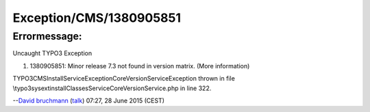 .. _firstHeading:

Exception/CMS/1380905851
========================

Errormessage:
-------------

Uncaught TYPO3 Exception

#. 1380905851: Minor release 7.3 not found in version matrix. (More
   information)

TYPO3\CMS\Install\Service\Exception\CoreVersionServiceException thrown
in file \\typo3\sysext\install\Classes\Service\CoreVersionService.php in
line 322.

--`David bruchmann </User:David_bruchmann>`__
(`talk </wiki/index.php?title=User_talk:David_bruchmann&action=edit&redlink=1>`__)
07:27, 28 June 2015 (CEST)

